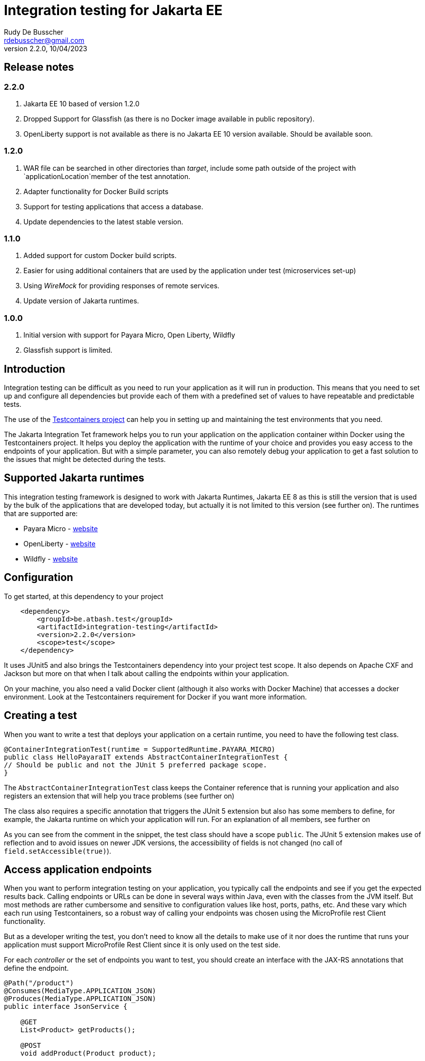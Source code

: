 :doctype: book
= Integration testing for Jakarta EE
Rudy De Busscher <rdebusscher@gmail.com>
v2.2.0, 10/04/2023

== Release notes

=== 2.2.0

. Jakarta EE 10 based of version 1.2.0
. Dropped Support for Glassfish (as there is no Docker image available in public repository).
. OpenLiberty support is not available as there is no Jakarta EE 10 version available. Should be available soon.

=== 1.2.0

. WAR file can be searched in other directories than _target_, include some path outside of the project with `applicationLocation`member of the test annotation.
. Adapter functionality for Docker Build scripts
. Support for testing applications that access a database.
. Update dependencies to the latest stable version.

=== 1.1.0

. Added support for custom Docker build scripts.
. Easier for using additional containers that are used by the application under test (microservices set-up)
. Using _WireMock_ for providing responses of remote services.
. Update version of Jakarta runtimes.

=== 1.0.0

. Initial version with support for Payara Micro, Open Liberty, Wildfly
. Glassfish support is limited.

== Introduction

Integration testing can be difficult as you need to run your application as it will run in production. This means that you need to set up and configure all dependencies but provide each of them with a predefined set of values to have repeatable and predictable tests.

The use of the https://www.testcontainers.org/[Testcontainers project] can help you in setting up and maintaining the test environments that you need.

The Jakarta Integration Tet framework helps you to run your application on the application container within Docker using the Testcontainers project.  It helps you deploy the application with the runtime of your choice and provides you easy access to the endpoints of your application. But with a simple parameter, you can also remotely debug your application to get a fast solution to the issues that might be detected during the tests.

== Supported Jakarta runtimes

This integration testing framework is designed to work with Jakarta Runtimes, Jakarta EE 8 as this is still the version that is used by the bulk of the applications that are developed today, but actually it is not limited to this version (see further on). The runtimes that are supported are:

- Payara Micro - https://www.payara.fish/[website]
- OpenLiberty - https://openliberty.io/[website]
- Wildfly - https://www.wildfly.org/[website]

== Configuration

To get started, at this dependency to your project

[source, xml]
----
    <dependency>
        <groupId>be.atbash.test</groupId>
        <artifactId>integration-testing</artifactId>
        <version>2.2.0</version>
        <scope>test</scope>
    </dependency>
----

It uses JUnit5 and also brings the Testcontainers dependency into your project test scope. It also depends on Apache CXF and Jackson but more on that when I talk about calling the endpoints within your application.

On your machine, you also need a valid Docker client (although it also works with Docker Machine) that accesses a docker environment. Look at the Testcontainers requirement for Docker if you want more information.

== Creating a test

When you want to write a test that deploys your application on a certain runtime, you need to have the following test class.

[source, java]
----
@ContainerIntegrationTest(runtime = SupportedRuntime.PAYARA_MICRO)
public class HelloPayaraIT extends AbstractContainerIntegrationTest {
// Should be public and not the JUnit 5 preferred package scope.
}
----

The `AbstractContainerIntegrationTest` class keeps the Container reference that is running your application and also registers an extension that will help you trace problems (see further on)

The class also requires a specific annotation that triggers the JUnit 5 extension but also has some members to define, for example, the Jakarta runtime on which your application will run.
For an explanation of all members, see further on

As you can see from the comment in the snippet, the test class should have a scope `public`.  The JUnit 5 extension makes use of reflection and to avoid issues on newer JDK versions, the accessibility of fields is not changed (no call of `field.setAccessible(true)`).

== Access application endpoints

When you want to perform integration testing on your application, you typically call the endpoints and see if you get the expected results back.  Calling endpoints or URLs can be done in several ways within Java, even with the classes from the JVM itself.
But most methods are rather cumbersome and sensitive to configuration values like host, ports, paths, etc.  And these vary which each run using Testcontainers, so a robust way of calling your endpoints was chosen using the MicroProfile rest Client functionality.

But as a developer writing the test, you don't need to know all the details to make use of it nor does the runtime that runs your application must support MicroProfile Rest Client since it is only used on the test side.

For each _controller_ or the set of endpoints you want to test, you should create an interface with the JAX-RS annotations that define the endpoint.

[source, java]
----
@Path("/product")
@Consumes(MediaType.APPLICATION_JSON)
@Produces(MediaType.APPLICATION_JSON)
public interface JsonService {

    @GET
    List<Product> getProducts();

    @POST
    void addProduct(Product product);

}
----

With the help of the Apache CXF and Jackson frameworks, the JUnit 5 extension will generate a proxy from this interface that is capable of calling your application endpoint.  You only need to _inject_ it into your test class.  The Junit5 extensions use the RestClient annotation as a marker for this purpose.

[source, java]
----
    @RestClient
    public JsonService jsonService;
----

(also here the field must be public to avoid calls to `setAccessible`)

Calling your application endpoints in the test becomes calling Java methods.  And the host, port, and root part of your URL is taken care of by the JUnit 5 extension. You only need to configure the rest of the âth with the `@Path` annotation on the interface.

== Base Docker images

As you have seen in the example earlier in this document, you can define the runtime that runs your application using the `runtime` member of the `@ContainerIntegrationTest` annotation.

But you also can define the runtime using a java system property. When you do not specify the runtime with the annotation, the property `be.atbash.test.runtime` is used to determine the runtime. The value should, case-insensitive, math the enum name of `SupportedRuntime`. This allows you to run your application on different runtimes if you are developing a framework or library for example.

The value of the _SupportedRuntime_ determines the base Docker image from which the JUnit 5 extension creates an Image to perform the test.  These are the default values of those Docker images.

- Payara Micro : `payara/micro:6.2023.2`
- OpenLiberty : Not available yet
- WildFly : `quay.io/wildfly/wildfly:27.0.0.Final-jdk11`

You can use a different base docker image by defining a System Property.

== Defining version number

When you specify the System property `be.atbash.test.runtime.version`, it is used to determine the base Docker image.

You can specify just the tagname to select the same Docker image but another version (like _6.2023.2-jdk17_ for the Java 17 version of the Payara Micro image). When this value contains a `:` or `/`, it will be used as the value for the _FROM_ command in the Docker file. This allows you to use your own Docker image for testing your application.

This is ignored when using a custom Docker build script.

== Custom Docker Build scripts (v1.1.0)

Instead of using the default images for the supported runtimes as mentioned earlier, you can also define a custom build script that will be used.

To indicate the directory that contains the Docker build artifacts, use the annotation `@CustomBuildFile` annotation on your test class.

[source]
----
@ContainerIntegrationTest(runtime = SupportedRuntime.PAYARA_MICRO)
@CustomBuildFile(location = "custom/payara")
public class CustomPayaraIT extends AbstractContainerIntegrationTest {
----

You still need to indicate the runtime as some runtime specific actions are performed (this can also be through the System property)  The location is relative to the _<project-root>/src/docker_ directory.

The directory can contain a file called `Dockerfile` that will be used as build for the image.

The directory itself and all subdirectories are also included in the build tar, so it can contain additional files referenced within the Docker build file.

If no file called `Dockerfile` is found, the default one is used. In this case only the additional files are included int the Docker IMage build but in most cases this will not be useful.

The following statements are added to this `Dockerfile` depending on the supported runtime.

=== Payara Micro

[source]
----
CMD ["--deploy", "/opt/payara/deployments/test.war", "--noCluster",  "--contextRoot", "/"]
ADD test.war /opt/payara/deployments
----

=== OpenLiberty

[source]
----
ADD test.war /config/apps
----

=== Wildfly

[source]
----
ADD test.war /opt/jboss/wildfly/standalone/deployments

== Adapter for Docker Build scripts (v1.2.0)

An alternative for providing a custom build script, is to define an adapter that can modify the contents of the build script just before it is sent to the Docker engine.

The adapter receives the default build script or the custom build script when the annotation is defined, and can adapt it.  The return value is used as build script. And thus it is possible that a complete new content is used. This is up to the developer to decide what is needed.

An adapter must implement the interface `be.atbash.testing.integration.container.image.DockerImageAdapter` which has 2 methods.

[source]
----
public interface DockerImageAdapter {
    String adapt(String dockerFileContent, TestContext testContext);

    default SupportedRuntime supportedRuntime() {
        return SupportedRuntime.DEFAULT;
    }
}
----

Implementations of this interface needs to be 'registered' through the Service Loader mechanism of Java.

The return value of the method `supportedRuntime()`method determines if the adapter is used for any supported runtime or only for a specific one.

Thee is the possibility to define multiple adapters and in that case the @Priority (from Jakarta EE 10) should be used to determine the order the adapters are applied. Lower values are applied first and when no annotation is specified, a value of 100 is assumed.

The instance `TestContext` provides the Adapter the information that is specified on the test annotations and the derived 'metadata'.  The method parameter should be used as.

[source]
----
   ContainerAdapterMetaData metaData = testContext.getInstance(ContainerAdapterMetaData.class);
----

When the database integration test is used, the `ContainerAdapterMetaData` will also be available within this context.

You can also provide additional Environment variables that will be made available on the container running your application.  To do this, take the AdditionalEnvParameters instance from the `TestContext` and add the values.

[source]
----
   AdditionalEnvParameters parameters = testContext.getInstance(AdditionalEnvParameters.class);
   parameters.add(key, value);
----

If that instance is not available yet on the context, you can add it.

== Using WireMock for fake remote responses (v1.1.0)

Many times your application calls other services to have all data to respond to the user request. These data can be provided in your test by putting a _WireMock_ server as the server that provides you results for these remote calls.

Using _WireMock_ is simplified within the Integration Testing framework as it has a specific class and methods to define the behaviour of the remote endpoints.

You can use a _WireMock_ instance in your test by adding the following code snippet for defining the container.

----
    @Container
    public static final WireMockContainer wireMockContainer = WireMockContainer.forHost("wire");
----

And defining the response for a certain URL call be done by using the following statements in your tests

----

   MappingBuilder mappingBuilder = new MappingBuilder()
      .forURL("/path")
      .withBody(foo);

   String mappingId = wireMockContainer.configureResponse(mappingBuilder);
----

Your method under test is then assumed to call a URL  `http://wire:8080/path` as part of its logic. You can use the MicroProfile config and Rest client functionality, supported by Payara Micro, OpenLiberty and WildFly, to call and configure this endpoint.

The `foo` instance is a POJO that needs to be returned as the JSON response.

The `MappingBuilder` class has several methods to define the response of _WireMock_.

- _.withBody()_ with a String defines the body content and sets the _Content-Type_ to _text/plain_.  When the parameter is any other object type, it is converted to JSON and the _Content-Type_ to _application/json_.
- _.forURL()_ define the path of the URL that ill provide the response.
- _.withStatus()_ can be used to change the default return status 200.
- _.withMethod()_ defines the HTTP method for the request tht will be supported. By default this is _GET_.
- _.withContentType()_ can be used to define a specific _Content-Type_. You should use this _.withContentType()_ only after setting the body as that method already sets a specific _Content-Type_.

After a test method is executed, the mapping configuration of the _WireMock_ server is reset so that you can test different scenarios within one test class.

With the _mappingId_ value that is returned by the `configureResponse` method, you can retrieve information about the request received by _WireMock_.  The method `WirMockContainer.getRequestInfo()` method returns `null` when no request is received for that mapping, or some info if _WireMock_ received a request for that mapping.

== Using Database (v1.2.0)

When your application or micro-service makes use of a database through JPA, you can configure the integration test to have a database started before the test with a known state.  The settings for the database connections are placed as environment variables of the test application container.

The feature can be activated by using the `@DatabaseContainerIntegrationTest` annotation on a test class that extends `AbstractDatabaseContainerIntegrationTest` class.

Also, a database container must be added to the project dependencies. The database is discovered automatically and functionality is adapted according to the discovered database.
For example, the following dependency

[source]
----
    <dependency>
        <groupId>org.testcontainers</groupId>
        <artifactId>mysql</artifactId>
        <version>1.17.6</version>
        <scope>test</scope>
    </dependency>
----

triggers the support for MySQL. Other supported databases are PostgresSQL, MariaDB and Oracle XE.

The JDBC Driver that will be installed together with your application on the runtime, is determined from the selected database container and must be added to the project as test dependency.

The `@DatabaseContainerIntegrationTest` annotation allows for several configuration options. At a minimum, the `ContainerIntegrationTest` must be specified, as with any Jakarta Integration test.

[source]
----
@DatabaseContainerIntegrationTest(
        containerIntegrationTest = @ContainerIntegrationTest(runtime = SupportedRuntime.PAYARA_MICRO)
)
----

Other options are

- _environmentParametersForDatabase_ defines the environment variables names that are used to transfer the JDBC URL, username and password for the database.
- _databaseScriptFiles_ defines the file names that are loaded from the class path to create the database tables and the Excel file that contains the data (records) that will be loaded for the test (through DBUnit).
- _databaseContainerImageName_ defines the Docker image name if you do not want to make use of the default image that comes with the dependency.
- _databaseContainerStartInParallel_ defines if the database starts in parallel with the other containers or separately as the first container.
- _jndiDatasourceName_ is used when using WildFly and must match the JNDI name you have specified within the _persistence.xml_ file.

Besides the start of the database container when the container running your application starts, it provides you also a way query the database during the test itself.

For that purpose, a  `IDatabaseConnection` from _DBUnit_ is accessible to test the changes that should be done by the application code during the test.

[source]
----
        ITable companyTable = databaseConnection.createQueryTable("company", "SELECT id, name FROM Company");
----

The above statement retrieves all records in the _Company_ table that can be used to verify if the call to an endpoint of the application created a new record as intended.


Depending on the runtime, a certain way of defining the datasource is assumed. They correspond with some best practices in a cloud environment so that configuration happens on the fly when the container starts.

=== Payara Micro

The datasource should be configured through `@DataSourceDefinition` and the url, user name and password configured through MicroProfile so that the values set on the environment are picked up and point to the started database container.

[source]
----
@DataSourceDefinition(name="java:global/jdbc/cloud-mysql",
        className="com.mysql.jdbc.jdbc2.optional.MysqlDataSource",
        url = "${MPCONFIG=ds_url}",
        user="${MPCONFIG=ds_username}",
        password="${MPCONFIG=ds_password}",
        maxPoolSize = 4,
        minPoolSize = 2
)
----

The keys _ds_url_, _ds_username_, and _ds_password_ can be changed by the `environmentParametersForDatabase` config option mentioned earlier.

=== OpenLiberty

For the OpenLiberty runtime, the data source is defined within `server.xml`(as you would do with any other project). The library fileset must point to _config/lib_ as that is the location where Atbash Integration test code places the JDBC driver.

[source]
----
    <dataSource jndiName="jdbc/cloud-mysql">
        <jdbcDriver libraryRef="jdbcLib"/>
        <properties server.env="true">
            <url>${env.ds_url}</url>
            <user>${env.ds_username}</user>
            <password>${env.ds_password}</password>
        </properties>
        <connectionManager maxPoolSize="4" minPoolSize="2"/>
    </dataSource>

    <library id="jdbcLib">
        <fileset dir="/config/lib" includes="*.jar"/>
    </library>
----

The keys _ds_url_, _ds_username_, and _ds_password_ can be changed by the `environmentParametersForDatabase` config option mentioned earlier.

=== WildFly

This is the runtime where the automatic support for database works the least.  The datasource is deployed by creating a _datasource XML_ file that is deployed alongside the application. But to have the variables replaced at startup, the docker image also need to install the Unix command `envsubst` which takes a bit of time.

Also, the JNDI name you specified in th persistence.xml must be defined through the _jndiDatasourceName_ option mentioned earlier.

== Additional containers for a test (v1.1.0)

Additional containers can be started together with the container running your application under test.

All `public static` fields that are discovered in your test class having a `@Container` annotation and are of course a Testcontainer, are started together with the main container.

With version 1.1.0 there is an addition to the library to make it easier to add additional containers with applications when they are running on one of the supported runtimes.

[source, java]
----
@ContainerIntegrationTest(runtime = SupportedRuntime.PAYARA_MICRO)
class ApplicationTest extends AbstractContainerIntegrationTest {

    @Container
    public static GenericContainer<?> remote = new PayaraMicroContainer(DockerImageName.parse("test-remote:1.0"));
}
----

You can use the classes `PayaraMicroContainer`, `OpenLibertyContainer`, and 'WildflyContainer' to run an additional image but already apply some logic to the container.

- The container shares the same network as the container running your application under test.
- The health check is automatically applied to the container and thus your test will not start until container reports itself as healthy.
- The variable name is added as alias host to the container so that the endpoints in this additional container can be accessed through a consistent, constant host name.

There is of course no need that the runtime of the container running your test is the same as the additional containers you start for your application.

== Define directory of WAR file (v1.2.0)

From version 1.2.0 onwards, you can define the directory where the WAR file is located. By default, it still looks i the target folder of your Maven project. But with the `applicationLocation` member of the annotation, you can define another location.

This can be another module of a multi-module Maven project or an absolute path.

[source, java]
----
@ContainerIntegrationTest(runtime = SupportedRuntime.PAYARA_MICRO, applicationLocation = "app")
class ApplicationTest extends AbstractContainerIntegrationTest {

}
----

The above example looks within the module directory _app_ and the tests can be in then module _tests_.

----
project
|-- app
`-- tests
----

== Jakarta runtime specifics

This version of the framework is designed to work with any Jakarta EE 10 compatible runtime and the application is running with Java 11.  For a few runtimes, there are some specific additional requirements or limitations.

=== OpenLiberty

The Docker images for OpenLiberty require that you supply a _server.xml_ file to configure the process.  The testing framework expects this file within the _src/main/liberty/config_ directory (the standard location when using the liberty tooling.)  For more information on this file, look at https://openliberty.io/docs/latest/reference/config/server-configuration-overview.html[OpenLiberty documentation] page and the examples in this repository also have a minimal example.

Important here is the element `webApplication` that makes sure the application under test is deployed on the root.

== Remote Debug

The testing framework supports remote debugging of your application. This makes it easier to research what is wrong with your code based on a failing test.

To activate it, set the `Debug` member of the `@ContainerIntegrationTest` annotation to true.

During the time that the framework code waits until the application is up and running, you can connect your Java debugger to port 5005.  The start of the JVM is halted due to the `suspend=y` option that is passed to the JVM as part of the Debug configuration.

If you do not connect the debugger 'on time', the Testing framework reports the test as failed because the container did not start up correctly within 60 seconds of waiting time.

== Other features

Some additional features available with the testing framework

=== Volume Mapping

It is also possible to define a volume mapping between the host running the test and the container running the application.  This is the easiest way when you need to send to or retrieve files from the container. The mapping can be defined within the `@ContainerIntegrationTest`

[source, java]
----
@ContainerIntegrationTest(volumeMapping = {"path/on/host", "/path/within/container"})
----

You can define 1 or multiple mappings by defining sets of 2, 4, 6, ... strings.

The first one is the directory on the host. It can be a relative path and is resolved against the current directory of the current process. It might also be an absolute path and the JVM logic is used to derive the absolute path for the value you specify (using `File.getAbsolutePath`).
The second string is the directory within the container and must always be absolute.

=== Live logging

It is possible to show the output of the runtime in the test output log.  To have this info, specify it through the annotation. You should have already the logging for Testcontainers set up probably to have this working.

First, let us quickly recap the logging configuration of TestContainers.  You can also read more on the https://www.testcontainers.org/supported_docker_environment/logging_config/[Testcontainers documentation page].

Make sure you add an SLF4J logging output dependency to your project, like _Logback_.

[source, xml]
----
    <dependency>
        <groupId>ch.qos.logback</groupId>
        <artifactId>logback-classic</artifactId>
        <version>1.2.11</version>
        <scope>test</scope>
    </dependency>
----

And have a proper configuration file for Logback appenders.

[source, java]
----
@ContainerIntegrationTest(liveLogging = true)
----

With the above definition, the container log will show within the output as defined in the Logback configuration at the moment the log entry is generated.

You can always access the log of the container from within your test code by using the statement.

[source, java]
----
   String logs = AbstractContainerIntegrationTest.testContainer.AbstractContainerIntegrationTest.testContainer.getLogs();
----

=== Container log when test fails

Without any additional configuration needed, the container log will be shown in certain cases of failure of your test. This will help you to determine what went wrong and how you can fix the problem.  With the following types of failures, the log is shown.

- The test code throws a `java.lang.AssertionError` error.
- The MicroProfile Rest client code encounters a status 404 when calling an endpoint.
- The MicroProfile Rest client code detects an Internal Server Error within the container.

=== Jakarta EE 10 support

As indicated, the current version of the test framework runs runtime versions of Jakarta EE 8 compatible products on JDK 11.

But since the only _connection_ between the test and the endpoints of your application within the container is HTTP based, there is no requirement on the application that can be tested.

When you define the version/tag name of the container that is started your application can make use of Jakarta EE 9.x, Jakarta EE 10, and run on any JDK that is supported by the runtime. So it is easy to use this framework with the upcoming Jakarta EE 10 release.
